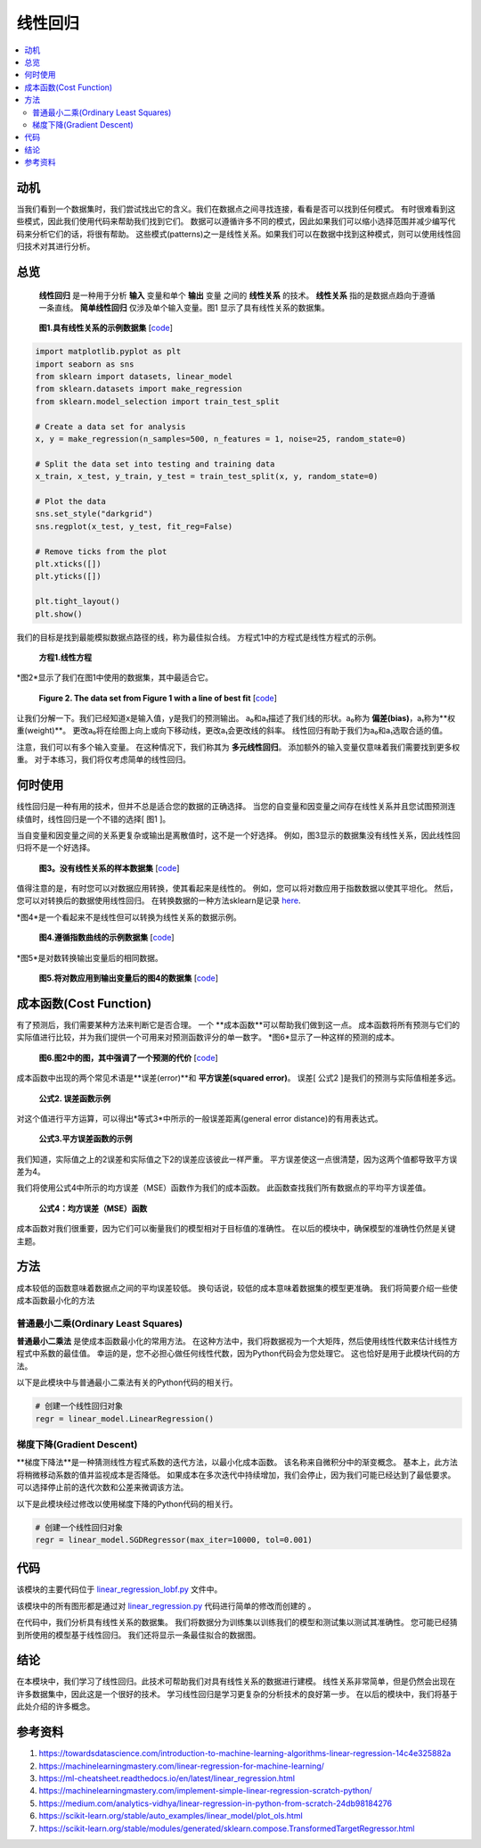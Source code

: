 #################
线性回归
#################

.. contents::
  :local:
  :depth: 3


**********
动机
**********
当我们看到一个数据集时，我们尝试找出它的含义。我们在数据点之间寻找连接，看看是否可以找到任何模式。
有时很难看到这些模式，因此我们使用代码来帮助我们找到它们。
数据可以遵循许多不同的模式，因此如果我们可以缩小选择范围并减少编写代码来分析它们的话，将很有帮助。
这些模式(patterns)之一是线性关系。如果我们可以在数据中找到这种模式，则可以使用线性回归技术对其进行分析。


********
总览
********
 **线性回归** 是一种用于分析 **输入** 变量和单个 **输出** 变量 之间的 **线性关系** 的技术。
 **线性关系** 指的是数据点趋向于遵循一条直线。 
 **简单线性回归** 仅涉及单个输入变量。图1 显示了具有线性关系的数据集。

.. figure:: _img/LR.png
   
   **图1.具有线性关系的示例数据集** [`code`__]
   
   .. __: https://github.com/machinelearningmindset/machine-learning-course/blob/master/code/overview/linear_regression/linear_regression.py
   

.. code-block:: python

        import matplotlib.pyplot as plt
        import seaborn as sns
        from sklearn import datasets, linear_model
        from sklearn.datasets import make_regression
        from sklearn.model_selection import train_test_split
        
        # Create a data set for analysis
        x, y = make_regression(n_samples=500, n_features = 1, noise=25, random_state=0)
        
        # Split the data set into testing and training data
        x_train, x_test, y_train, y_test = train_test_split(x, y, random_state=0)
        
        # Plot the data
        sns.set_style("darkgrid")
        sns.regplot(x_test, y_test, fit_reg=False)
        
        # Remove ticks from the plot
        plt.xticks([])
        plt.yticks([])
        
        plt.tight_layout()
        plt.show()



我们的目标是找到最能模拟数据点路径的线，称为最佳拟合线。
方程式1中的方程式是线性方程式的示例。

.. figure:: _img/Linear_Equation.png
   
   **方程1.线性方程**

*图2*显示了我们在图1中使用的数据集，其中最适合它。

.. figure:: _img/LR_LOBF.png
   
   **Figure 2. The data set from Figure 1 with a line of best fit** [`code`__]
   
   .. __: https://github.com/machinelearningmindset/machine-learning-course/blob/master/code/overview/linear_regression/linear_regression_lobf.py

.. code-block:: python
        import matplotlib.pyplot as plt
        import seaborn as sns
        from sklearn import datasets, linear_model
        from sklearn.datasets import make_regression
        from sklearn.model_selection import train_test_split

        # Create a data set for analysis
        x, y = make_regression(n_samples=500, n_features = 1, noise=25, random_state=0)

        # Split the data set into testing and training data
        x_train, x_test, y_train, y_test = train_test_split(x, y, random_state=0)

        # Create a linear regression object
        regression = linear_model.LinearRegression()

        # Train the model using the training set
        regression.fit(x_train, y_train)

        # Make predictions using the testing set
        y_predictions = regression.predict(x_test)

        # Plot the data
        sns.set_style("darkgrid")
        sns.regplot(x_test, y_test, fit_reg=False)
        plt.plot(x_test, y_predictions, color='black')

        # Remove ticks from the plot
        plt.xticks([])
        plt.yticks([])

        plt.tight_layout()
        plt.show()

让我们分解一下。我们已经知道x是输入值，y是我们的预测输出。
a₀和a₁描述了我们线的形状。a₀称为 **偏差(bias)**，a₁称为**权重(weight)**。
更改a₀将在绘图上向上或向下移动线，更改a₁会更改线的斜率。
线性回归有助于我们为a₀和a₁选取合适的值。

注意，我们可以有多个输入变量。
在这种情况下，我们称其为 **多元线性回归**。
添加额外的输入变量仅意味着我们需要找到更多权重。
对于本练习，我们将仅考虑简单的线性回归。


***********
何时使用
***********
线性回归是一种有用的技术，但并不总是适合您的数据的正确选择。
当您的自变量和因变量之间存在线性关系并且您试图预测连续值时，线性回归是一个不错的选择[ 图1 ]。

当自变量和因变量之间的关系更复杂或输出是离散值时，这不是一个好选择。
例如，图3显示的数据集没有线性关系，因此线性回归将不是一个好选择。

.. figure:: _img/Not_Linear.png
   
   **图3。没有线性关系的样本数据集** [`code`__]
   
   .. __: https://github.com/machinelearningmindset/machine-learning-course/blob/master/code/overview/linear_regression/not_linear_regression.py

.. code-block:: python
        import matplotlib.pyplot as plt
        import seaborn as sns
        from sklearn import datasets, linear_model
        from sklearn.datasets import make_regression
        from sklearn.model_selection import train_test_split

        # Create a data set for analysis
        x, y = make_regression(n_samples=500, n_features = 1, noise=25, random_state=0)
        y = y ** 2

        # Split the data set into testing and training data
        x_train, x_test, y_train, y_test = train_test_split(x, y, random_state=0)

        # Plot the data
        sns.set_style("darkgrid")
        sns.regplot(x_test, y_test, fit_reg=False)

        # Remove ticks from the plot
        plt.xticks([])
        plt.yticks([])

        plt.tight_layout()
        plt.show()

值得注意的是，有时您可以对数据应用转换，使其看起来是线性的。
例如，您可以将对数应用于指数数据以使其平坦化。
然后，您可以对转换后的数据使用线性回归。
在转换数据的一种方法sklearn是记录 here_.

.. _here: https://scikit-learn.org/stable/modules/generated/sklearn.compose.TransformedTargetRegressor.html

*图4*是一个看起来不是线性但可以转换为线性关系的数据示例。

.. figure:: _img/Exponential.png
   
   **图4.遵循指数曲线的示例数据集** [`code`__]
   
   .. __: https://github.com/machinelearningmindset/machine-learning-course/blob/master/code/overview/linear_regression/exponential_regression.py

.. code-block:: python
        import matplotlib.pyplot as plt
        import seaborn as sns
        import numpy as np
        from sklearn import datasets, linear_model
        from sklearn.datasets import make_regression
        from sklearn.model_selection import train_test_split

        # Create a data set for analysis
        x, y = make_regression(n_samples=500, n_features = 1, noise=25, random_state=0)
        y = np.exp((y + abs(y.min())) / 75)

        # Split the data set into testing and training data
        x_train, x_test, y_train, y_test = train_test_split(x, y, random_state=0)

        # Plot the data
        sns.set_style("darkgrid")
        sns.regplot(x_test, y_test, fit_reg=False)

        # Remove ticks from the plot
        plt.xticks([])
        plt.yticks([])

        plt.tight_layout()
        plt.show()

*图5*是对数转换输出变量后的相同数据。

.. figure:: _img/Exponential_Transformed.png
   
   **图5.将对数应用到输出变量后的图4的数据集** [`code`__]
   
   .. __: https://github.com/machinelearningmindset/machine-learning-course/blob/master/code/overview/linear_regression/exponential_regression_transformed.py

.. code-block:: python
        import matplotlib.pyplot as plt
        import seaborn as sns
        import numpy as np
        from sklearn import datasets, linear_model
        from sklearn.datasets import make_regression
        from sklearn.model_selection import train_test_split

        # Create a data set for analysis
        x, y = make_regression(n_samples=500, n_features = 1, noise=25, random_state=0)
        y = np.exp((y + abs(y.min())) / 75)
        # Transform data so that it looks linear
        y = np.log(y)

        # Split the data set into testing and training data
        x_train, x_test, y_train, y_test = train_test_split(x, y, random_state=0)

        # Plot the data
        sns.set_style("darkgrid")
        sns.regplot(x_test, y_test, fit_reg=False)

        # Remove ticks from the plot
        plt.xticks([])
        plt.yticks([])

        plt.tight_layout()
        plt.show()

*************
成本函数(Cost Function)
*************
有了预测后，我们需要某种方法来判断它是否合理。
一个 **成本函数**可以帮助我们做到这一点。
成本函数将所有预测与它们的实际值进行比较，并为我们提供一个可用来对预测函数评分的单一数字。
*图6*显示了一种这样的预测的成本。

.. figure:: _img/Cost.png
   
   **图6.图2中的图，其中强调了一个预测的代价** [`code`__]
   
   .. __: https://github.com/machinelearningmindset/machine-learning-course/blob/master/code/overview/linear_regression/linear_regression_cost.py

.. code-block:: python
        import matplotlib.pyplot as plt
        import seaborn as sns
        from sklearn import datasets, linear_model
        from sklearn.datasets import make_regression
        from sklearn.model_selection import train_test_split

        # Create a data set for analysis
        x, y = make_regression(n_samples=500, n_features = 1, noise=25, random_state=0)

        # Split the data set into testing and training data
        x_train, x_test, y_train, y_test = train_test_split(x, y, random_state=0)

        # Create a linear regression object
        regression = linear_model.LinearRegression()

        # Train the model using the training set
        regression.fit(x_train, y_train)

        # Make predictions using the testing set
        y_predictions = regression.predict(x_test)

        # Grab a sample pair of points to analyze cost
        point_number = 2
        x_sample = [x_test[point_number].item(), x_test[point_number].item()]
        y_sample = [y_test[point_number].item(), y_predictions[point_number].item()]

        # Plot the data
        sns.set_style("darkgrid")
        sns.regplot(x_test, y_test, fit_reg=False)
        plt.plot(x_test, y_predictions, color='black')
        plt.plot(x_sample, y_sample, color='red', label="cost", marker='o')

        # Add a legend
        n = ['actual value', 'prediction']
        for i, txt in enumerate(n):
            plt.annotate(txt, (x_sample[i], y_sample[i]), xytext=(10, -10),
                         textcoords='offset pixels', fontsize=20)
        plt.legend(fontsize=20)

        # Remove ticks from the plot
        plt.xticks([])
        plt.yticks([])

        plt.tight_layout()
        plt.show()

成本函数中出现的两个常见术语是**误差(error)**和 **平方误差(squared error)**。
误差[ 公式2 ]是我们的预测与实际值相差多远。

.. figure:: _img/Error_Function.png
   
   **公式2. 误差函数示例**

对这个值进行平方运算，可以得出*等式3*中所示的一般误差距离(general error distance)的有用表达式。

.. figure:: _img/Square_Error_Function.png
   
   **公式3.平方误差函数的示例**

我们知道，实际值之上的2误差和实际值之下2的误差应该彼此一样严重。
平方误差使这一点很清楚，因为这两个值都导致平方误差为4。

我们将使用公式4中所示的均方误差（MSE）函数作为我们的成本函数。
此函数查找我们所有数据点的平均平方误差值。

.. figure:: _img/MSE_Function.png
   
   **公式4：均方误差（MSE）函数**

成本函数对我们很重要，因为它们可以衡量我们的模型相对于目标值的准确性。
在以后的模块中，确保模型的准确性仍然是关键主题。


*******
方法
*******
成本较低的函数意味着数据点之间的平均误差较低。
换句话说，较低的成本意味着数据集的模型更准确。
我们将简要介绍一些使成本函数最小化的方法

普通最小二乘(Ordinary Least Squares)
======================
**普通最小二乘法** 是使成本函数最小化的常用方法。
在这种方法中，我们将数据视为一个大矩阵，然后使用线性代数来估计线性方程式中系数的最佳值。
幸运的是，您不必担心做任何线性代数，因为Python代码会为您处理它。
这也恰好是用于此模块代码的方法。

以下是此模块中与普通最小二乘法有关的Python代码的相关行。

.. code-block:: python

   # 创建一个线性回归对象
   regr = linear_model.LinearRegression()

梯度下降(Gradient Descent)
================
**梯度下降法**是一种猜测线性方程式系数的迭代方法，以最小化成本函数。
该名称来自微积分中的渐变概念。
基本上，此方法将稍微移动系数的值并监视成本是否降低。
如果成本在多次迭代中持续增加，我们会停止，因为我们可能已经达到了最低要求。
可以选择停止前的迭代次数和公差来微调该方法。

以下是此模块经过修改以使用梯度下降的Python代码的相关行。

.. code-block:: python

   # 创建一个线性回归对象
   regr = linear_model.SGDRegressor(max_iter=10000, tol=0.001)


****
代码
****
该模块的主要代码位于 linear_regression_lobf.py_ 文件中。

.. _linear_regression_lobf.py: https://github.com/machinelearningmindset/machine-learning-course/blob/master/code/overview/linear_regression/linear_regression_lobf.py

该模块中的所有图形都是通过对 linear_regression.py_ 代码进行简单的修改而创建的 。

.. _linear_regression.py: https://github.com/machinelearningmindset/machine-learning-course/blob/master/code/overview/linear_regression/linear_regression.py

在代码中，我们分析具有线性关系的数据集。
我们将数据分为训练集以训练我们的模型和测试集以测试其准确性。
您可能已经猜到所使用的模型基于线性回归。
我们还将显示一条最佳拟合的数据图。


**********
结论
**********
在本模块中，我们学习了线性回归。此技术可帮助我们对具有线性关系的数据进行建模。
线性关系非常简单，但是仍然会出现在许多数据集中，因此这是一个很好的技术。
学习线性回归是学习更复杂的分析技术的良好第一步。
在以后的模块中，我们将基于此处介绍的许多概念。


************
参考资料
************

1. https://towardsdatascience.com/introduction-to-machine-learning-algorithms-linear-regression-14c4e325882a
2. https://machinelearningmastery.com/linear-regression-for-machine-learning/
3. https://ml-cheatsheet.readthedocs.io/en/latest/linear_regression.html
#. https://machinelearningmastery.com/implement-simple-linear-regression-scratch-python/
#. https://medium.com/analytics-vidhya/linear-regression-in-python-from-scratch-24db98184276
#. https://scikit-learn.org/stable/auto_examples/linear_model/plot_ols.html
#. https://scikit-learn.org/stable/modules/generated/sklearn.compose.TransformedTargetRegressor.html


